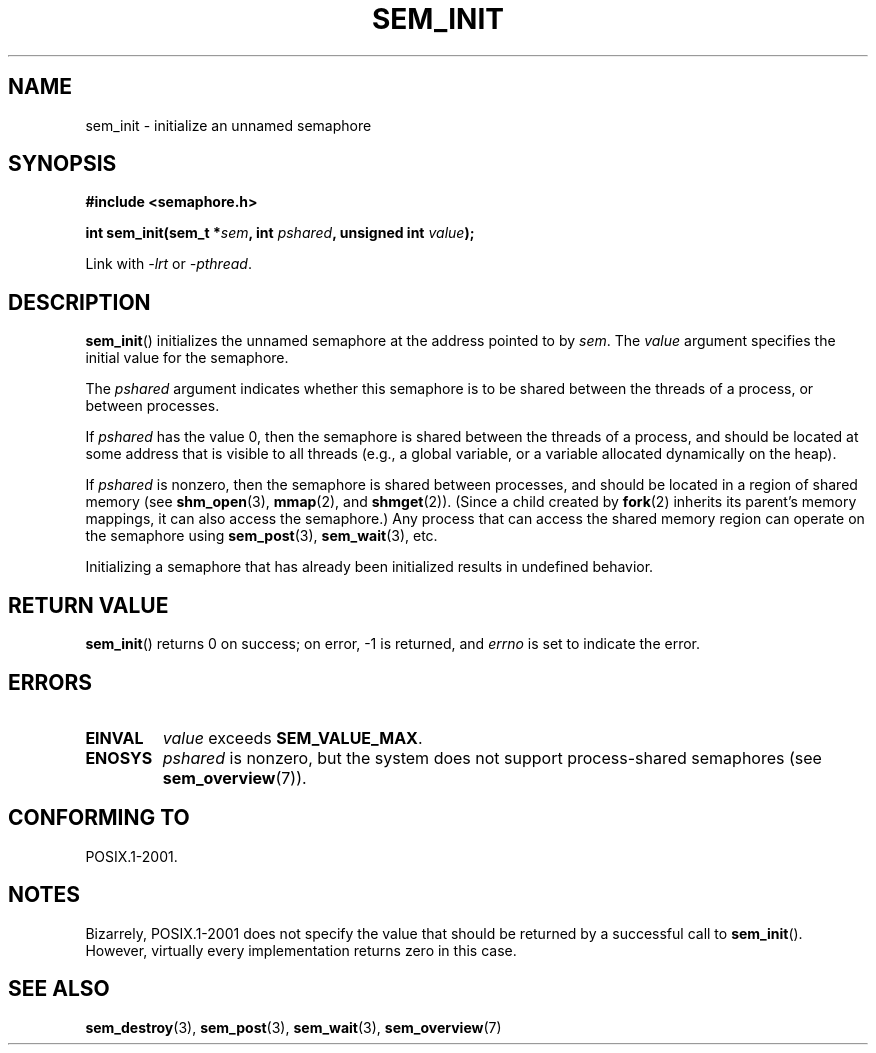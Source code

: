 '\" t
.\" Hey Emacs! This file is -*- nroff -*- source.
.\"
.\" Copyright (C) 2006 Michael Kerrisk <mtk.manpages@gmail.com>
.\"
.\" Permission is granted to make and distribute verbatim copies of this
.\" manual provided the copyright notice and this permission notice are
.\" preserved on all copies.
.\"
.\" Permission is granted to copy and distribute modified versions of this
.\" manual under the conditions for verbatim copying, provided that the
.\" entire resulting derived work is distributed under the terms of a
.\" permission notice identical to this one.
.\"
.\" Since the Linux kernel and libraries are constantly changing, this
.\" manual page may be incorrect or out-of-date.  The author(s) assume no
.\" responsibility for errors or omissions, or for damages resulting from
.\" the use of the information contained herein.
.\"
.\" Formatted or processed versions of this manual, if unaccompanied by
.\" the source, must acknowledge the copyright and authors of this work.
.\"
.TH SEM_INIT 3 2006-03-25 "Linux" "Linux Programmer's Manual"
.SH NAME
sem_init \- initialize an unnamed semaphore
.SH SYNOPSIS
.nf
.B #include <semaphore.h>
.sp
.BI "int sem_init(sem_t *" sem ", int " pshared ", unsigned int " value );
.fi
.sp
Link with \fI\-lrt\fP or \fI\-pthread\fP.
.SH DESCRIPTION
.BR sem_init ()
initializes the unnamed semaphore at the address pointed to by
.IR sem .
The
.I value
argument specifies the initial value for the semaphore.

The
.I pshared
argument indicates whether this semaphore is to be shared
between the threads of a process, or between processes.

If
.I pshared
has the value 0,
then the semaphore is shared between the threads of a process,
and should be located at some address that is visible to all threads
(e.g., a global variable, or a variable allocated dynamically on
the heap).

If
.I pshared
is nonzero, then the semaphore is shared between processes,
and should be located in a region of shared memory (see
.BR shm_open (3),
.BR mmap (2),
and
.BR shmget (2)).
(Since a child created by
.BR fork (2)
inherits its parent's memory mappings, it can also access the semaphore.)
Any process that can access the shared memory region
can operate on the semaphore using
.BR sem_post (3),
.BR sem_wait (3),
etc.

Initializing a semaphore that has already been initialized
results in undefined behavior.
.SH RETURN VALUE
.BR sem_init ()
returns 0 on success;
on error, \-1 is returned, and
.I errno
is set to indicate the error.
.SH ERRORS
.TP
.B EINVAL
.I value
exceeds
.BR SEM_VALUE_MAX .
.TP
.B ENOSYS
.I pshared
is nonzero,
but the system does not support process-shared semaphores (see
.BR sem_overview (7)).
.SH CONFORMING TO
POSIX.1-2001.
.SH NOTES
Bizarrely, POSIX.1-2001 does not specify the value that should
be returned by a successful call to
.BR sem_init ().
However, virtually every implementation returns zero in this case.
.SH "SEE ALSO"
.BR sem_destroy (3),
.BR sem_post (3),
.BR sem_wait (3),
.BR sem_overview (7)
